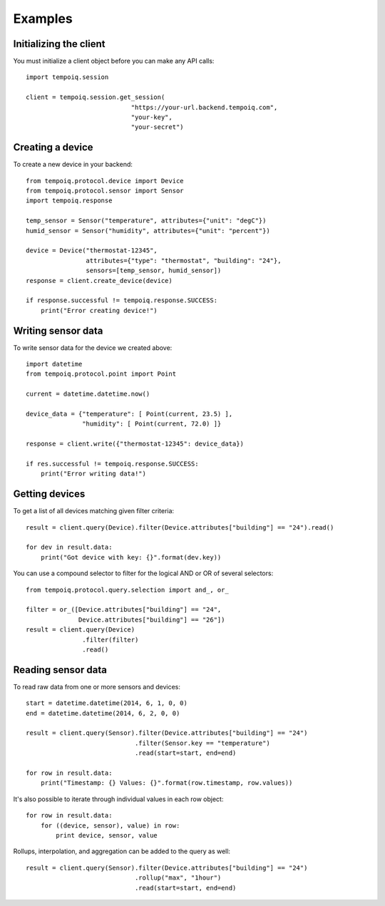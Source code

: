 Examples
========

Initializing the client
-----------------------

You must initialize a client object before you can make any API calls::

    import tempoiq.session

    client = tempoiq.session.get_session(
                                "https://your-url.backend.tempoiq.com",
                                "your-key", 
                                "your-secret")


Creating a device
-----------------

To create a new device in your backend::

    from tempoiq.protocol.device import Device
    from tempoiq.protocol.sensor import Sensor
    import tempoiq.response

    temp_sensor = Sensor("temperature", attributes={"unit": "degC"})
    humid_sensor = Sensor("humidity", attributes={"unit": "percent"})

    device = Device("thermostat-12345", 
                    attributes={"type": "thermostat", "building": "24"},
                    sensors=[temp_sensor, humid_sensor])
    response = client.create_device(device)

    if response.successful != tempoiq.response.SUCCESS:
        print("Error creating device!")


Writing sensor data
-------------------

To write sensor data for the device we created above::

    import datetime
    from tempoiq.protocol.point import Point

    current = datetime.datetime.now()

    device_data = {"temperature": [ Point(current, 23.5) ],
                   "humidity": [ Point(current, 72.0) ]}

    response = client.write({"thermostat-12345": device_data})

    if res.successful != tempoiq.response.SUCCESS:
        print("Error writing data!")


Getting devices
---------------

To get a list of all devices matching given filter criteria::

    result = client.query(Device).filter(Device.attributes["building"] == "24").read()

    for dev in result.data:
        print("Got device with key: {}".format(dev.key))


You can use a compound selector to filter for the logical AND or OR of several
selectors::

    from tempoiq.protocol.query.selection import and_, or_

    filter = or_([Device.attributes["building"] == "24", 
                  Device.attributes["building"] == "26"])
    result = client.query(Device)
                   .filter(filter)
                   .read()


Reading sensor data
-------------------

To read raw data from one or more sensors and devices::

    start = datetime.datetime(2014, 6, 1, 0, 0)
    end = datetime.datetime(2014, 6, 2, 0, 0)

    result = client.query(Sensor).filter(Device.attributes["building"] == "24")
                                 .filter(Sensor.key == "temperature")
                                 .read(start=start, end=end)

    for row in result.data:
        print("Timestamp: {} Values: {}".format(row.timestamp, row.values))

It's also possible to iterate through individual values in each row object::

    for row in result.data:
        for ((device, sensor), value) in row:
            print device, sensor, value

Rollups, interpolation, and aggregation can be added to the query as well::

    result = client.query(Sensor).filter(Device.attributes["building"] == "24")
                                 .rollup("max", "1hour")
                                 .read(start=start, end=end)